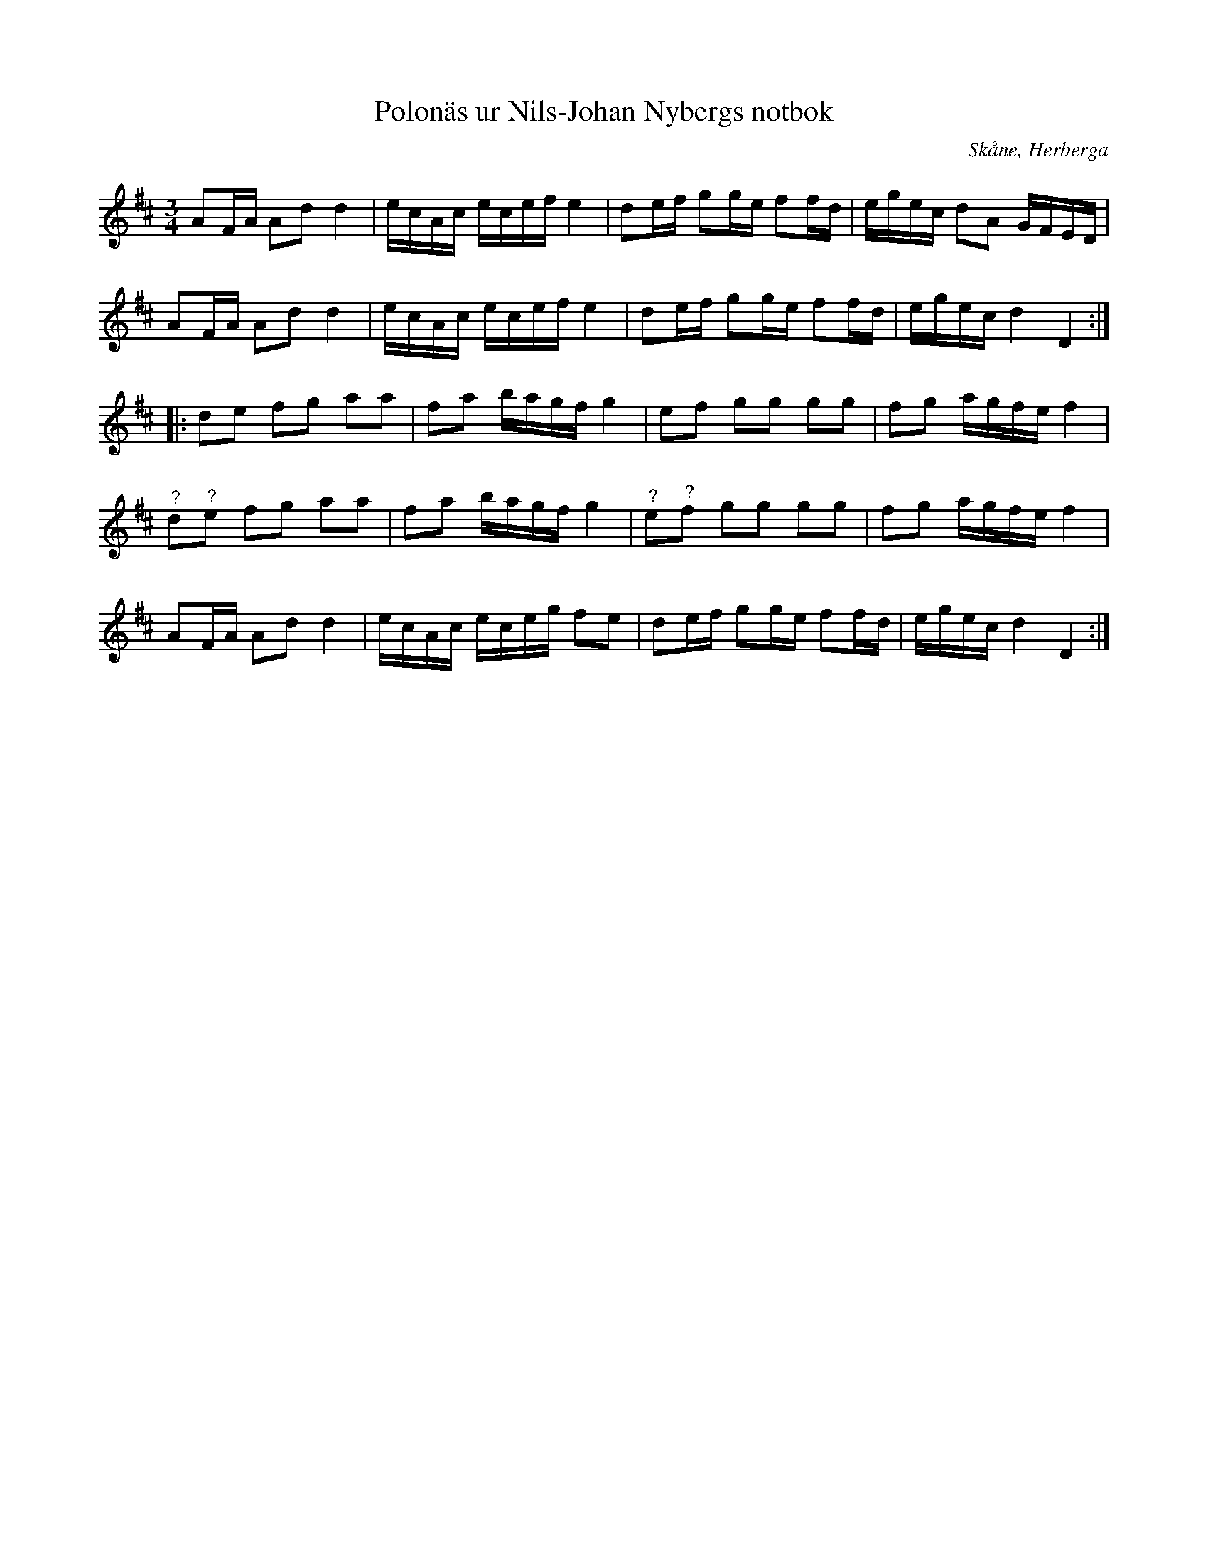 %%abc-charset utf-8

X:31
T:Polonäs ur Nils-Johan Nybergs notbok
R:Slängpolska
B:FMK - katalog M46 bild 15
B:Nils-Johan Nybergs notbok
O:Skåne, Herberga
Z:Nils L
M:3/4
L:1/16
K:D
A2FA A2d2 d4 | ecAc ecef e4 | d2ef g2ge f2fd | egec d2A2 GFED |
A2FA A2d2 d4 | ecAc ecef e4 | d2ef g2ge f2fd | egec d4 D4 ::
d2e2 f2g2 a2a2 | f2a2 bagf g4 | e2f2 g2g2 g2g2 | f2g2 agfe f4 |
"^?"d2"^?"e2 f2g2 a2a2 | f2a2 bagf g4 | "^?"e2"^?"f2 g2g2 g2g2 | f2g2 agfe f4 | 
A2FA A2d2 d4 | ecAc eceg f2e2 | d2ef g2ge f2fd | egec d4 D4 :|

